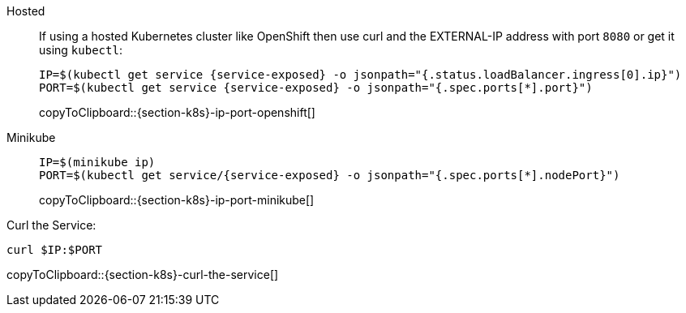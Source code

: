 
[tabs]
====
Hosted::
+
--
If using a hosted Kubernetes cluster like OpenShift then use curl and the EXTERNAL-IP address with port `8080` or get it using `kubectl`:

:tmp-service-exposed: {service-exposed}

[#{section-k8s}-ip-port-openshift]
[source,bash,subs="+macros,+attributes"]
----
IP=$(kubectl get service {tmp-service-exposed} -o jsonpath="{.status.loadBalancer.ingress[0].ip}")
PORT=$(kubectl get service {tmp-service-exposed} -o jsonpath="{.spec.ports[*].port}")
----
copyToClipboard::{section-k8s}-ip-port-openshift[]
--
Minikube::
+
--
[#{section-k8s}-ip-port-minikube]
[source,bash,subs="+macros,+attributes"]
----
IP=$(minikube ip)
PORT=$(kubectl get service/{tmp-service-exposed} -o jsonpath="{.spec.ports[*].nodePort}")
----
copyToClipboard::{section-k8s}-ip-port-minikube[]
--
====

Curl the Service:

[#{section-k8s}-curl-the-service]
[source,bash,subs="+macros,+attributes"]
----
curl $IP:$PORT
----
copyToClipboard::{section-k8s}-curl-the-service[]